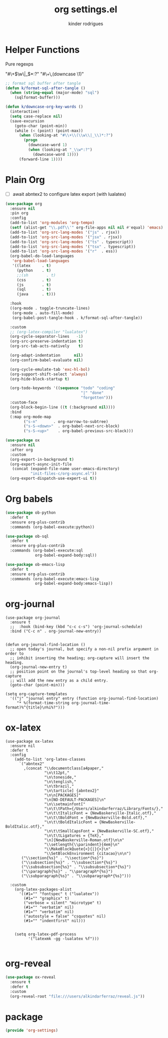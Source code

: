 #+title: org settings.el
#+author: kinder rodrigues
#+property: header-args :comments yes :results silent :tangle "../init-files-c/org-settings.el"
#+options: tex:t toc:nil num:nil
#+startup: overview
#+reveal_theme: night

* Helper Functions
Pure regexps
:Regexps:
"#\+\(\w\|_\)*:?"
"#\+\,(downcase \1)"
:end:

#+begin_src emacs-lisp
  ;; format sql buffer after tangle
  (defun k/format-sql-after-tangle ()
    (when (string-equal (major-mode) "sql")
      (sqlformat-buffer)))

  (defun k/downcase-org-key-words ()
    (interactive)
    (setq case-replace nil)
    (save-excursion
      (goto-char (point-min))
      (while (< (point) (point-max))
        (when (looking-at "#\\+\\(\\w\\|_\\)*:?")
          (progn
            (downcase-word 1)
            (when (looking-at "_\\w*:?")
              (downcase-word 1))))
        (forward-line 1))))

#+end_src

* Plain Org
- [ ] await abntex2 to configure latex export (with lualatex)
#+begin_src emacs-lisp
(use-package org
  :ensure nil
  :pin org
  :config
  (add-to-list 'org-modules 'org-tempo)
  (setf (alist-get "\\.pdf\\'" org-file-apps nil nil #'equal) 'emacs)
  (add-to-list 'org-src-lang-modes '("js" . rjsx))
  (add-to-list 'org-src-lang-modes '("jsx" . rjsx))
  (add-to-list 'org-src-lang-modes '("ts" . typescript))
  (add-to-list 'org-src-lang-modes '("tsx" . typescript))
  (add-to-list 'org-src-lang-modes '("r"  . ess))
  (org-babel-do-load-languages
   'org-babel-load-languages
   '((latex     . t)
     (python    . t)
     ;;(sh        . t)
     (css       . t)
     (js        . t)
     (sql       . t)
     (java      . t)))

  :hook
  ((org-mode . toggle-truncate-lines)
   (org-mode . auto-fill-mode)
   (org-babel-post-tangle-hook . k/format-sql-after-tangle))

  :custom
  ;; (org-latex-compiler "lualatex")
  (org-cycle-separator-lines   -1)
  (org-src-preserve-indentation t)
  (org-src-tab-acts-natively    t)

  (org-adapt-indentation      nil)
  (org-confirm-babel-evaluate nil)

  (org-cycle-emulate-tab 'exc-hl-bol)
  (org-support-shift-select 'always)
  (org-hide-block-startup t)

  (org-todo-keywords '((sequence "todo" "coding"
                                 "|" "done"
                                 "forgotten")))
  :custom-face
  (org-block-begin-line ((t (:background nil))))
  :bind
  (:map org-mode-map
        ("s-n"       . org-narrow-to-subtree)
        ("s-S-<down>"  . org-babel-next-src-block)
        ("s-S-<up>"    . org-babel-previous-src-block)))

(use-package ox
  :ensure nil
  :after org
  :custom
  (org-export-in-background t)
  (org-export-async-init-file
   (concat (expand-file-name user-emacs-directory)
           "init-files-c/org-async.el"))
  (org-export-dispatch-use-expert-ui t))

#+end_src

* Org babels
#+begin_src emacs-lisp :tangle no
(use-package ob-python
  :defer t
  :ensure org-plus-contrib
  :commands (org-babel-execute:python))

(use-package ob-sql
  :defer t
  :ensure org-plus-contrib
  :commands (org-babel-execute:sql
             org-babel-expand-body:sql))

(use-package ob-emacs-lisp
  :defer t
  :ensure org-plus-contrib
  :commands (org-babel-execute:emacs-lisp
             org-babel-expand-body:emacs-lisp))

#+end_src

* org-journal
#+begin_src elisp
  (use-package org-journal
    :ensure t
    ;;  :hook (bind-key (kbd "c-c c-s") 'org-journal-schedule)
    :bind ("C-c n" . org-journal-new-entry))


  (defun org-journal-find-location ()
    ;; open today's journal, but specify a non-nil prefix argument in order to
    ;; inhibit inserting the heading; org-capture will insert the heading.
    (org-journal-new-entry t)
    ;; position point on the journal's top-level heading so that org-capture
    ;; will add the new entry as a child entry.
    (goto-char (point-min)))

  (setq org-capture-templates
    '(("j" "journal entry" entry (function org-journal-find-location)
       "* %(format-time-string org-journal-time-format)%^{title}\n%i%?")))
#+end_src

* ox-latex
#+begin_src elisp :tangle no
  (use-package ox-latex
    :ensure nil
    :defer t
    :config
      (add-to-list 'org-latex-classes
        `("abntex2"
          ,(concat "\\documentclass[a4paper,"
                   "\n\t12pt,"
                   "\n\toneside,"
                   "\n\tenglish,"
                   "\n\tbrazil,"
                   "\n\tarticle] {abntex2}"
                   "\n\n[PACKAGES]"
                   "\n[NO-DEFAULT-PACKAGES]\n"
                   "\n\\setmainfont["
                   "\n\t\tPath={/Users/alkindarferraz/Library/Fonts/},"
                   "\n\t\tItalicFont = {NewBaskerville-Italic.otf},"
                   "\n\t\tBoldFont = {NewBaskerville-Bold.otf},"
                   "\n\t\tBoldItalicFont = {NewBaskerville-BoldItalic.otf},"
                   "\n\t\tSmallCapsFont = {NewBaskerville-SC.otf},"
                   "\n\t\tLigatures = {TeX},"
                   "\n]{NewBaskerville-Roman.otf}\n\n"
                   "\\setlength{\\parindent}{4em}\n"
                   "\\MakeBlockQuote{<}{|}{>}\n"
                   "\\SetBlockEnvironment {citacao}\n\n")
         ("\\section{%s}" . "\\section*{%s}")
         ("\\subsection{%s}" . "\\subsection*{%s}")
         ("\\subsubsection{%s}" . "\\subsubsection*{%s}")
         ("\\paragraph{%s}" . "\\paragraph*{%s}")
         ("\\subparagraph{%s}" . "\\subparagraph*{%s}")))

    :custom
      (org-latex-packages-alist
        '((#1="" "fontspec" t ("lualatex"))
          (#1="" "graphicx" t)
          ("verbose = silent" "microtype" t)
          (#1="" "verbatim" nil)
          (#1="" "verbatim" nil)
          ("autostyle = false" "csquotes" nil)
          (#1="" "indentfirst" nil)))


      (setq org-latex-pdf-process
            '("latexmk -gg -lualatex %f")))

#+end_src

* org-reveal
#+begin_src emacs-lisp :tangle no
(use-package ox-reveal
  :ensure t
  :defer t
  :custom
  (org-reveal-root "file:///users/alkindarferraz/reveal.js"))

#+end_src

* package
#+begin_src emacs-lisp
(provide 'org-settings)
#+end_src
